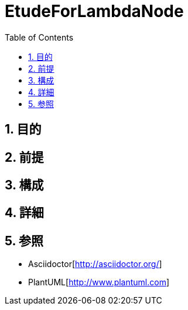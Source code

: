 :toc: left
:toclevels: 5
:sectnums:

= EtudeForLambdaNode

== 目的

== 前提


== 構成


== 詳細


== 参照
* Asciidoctor[http://asciidoctor.org/]
* PlantUML[http://www.plantuml.com]
